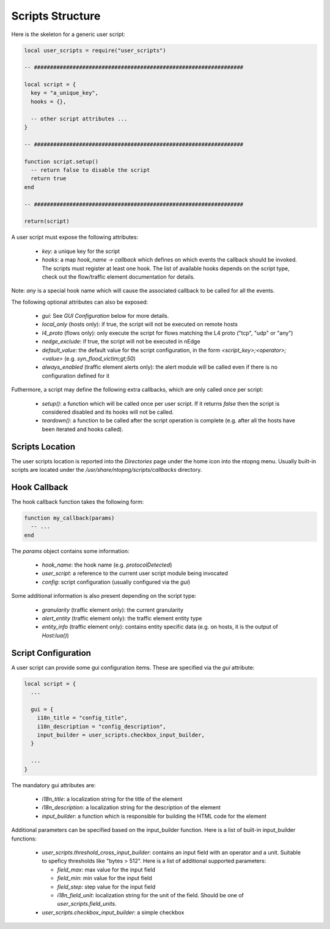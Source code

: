 Scripts Structure
#################

Here is the skeleton for a generic user script:

.. code:: lua

  local user_scripts = require("user_scripts")

  -- #################################################################

  local script = {
    key = "a_unique_key",
    hooks = {},

    -- other script attributes ...
  }

  -- #################################################################

  function script.setup()
    -- return false to disable the script
    return true
  end

  -- #################################################################

  return(script)

A user script must expose the following attributes:

  - `key`: a unique key for the script
  - `hooks`: a map `hook_name -> callback` which defines on which events
    the callback should be invoked. The scripts must register at least one
    hook. The list of available hooks depends on the script type, check out
    the flow/traffic element documentation for details.

Note: `any` is a special hook name which will cause the associated callback to be called for all the events.

The following optional attributes can also be exposed:

  - `gui`: See `GUI Configuration` below for more details.
  - `local_only` (hosts only): if true, the script will not be executed on remote hosts
  - `l4_proto` (flows only): only execute the script for flows matching the L4 proto ("tcp", "udp" or "any")
  - `nedge_exclude`: if true, the script will not be executed in nEdge
  - `default_value`: the default value for the script configuration,
    in the form `<script_key>;<operator>;<value>` (e.g. `syn_flood_victim;gt;50`)
  - `always_enabled` (traffic element alerts only): the alert module will be
    called even if there is no configuration defined for it

Futhermore, a script may define the following extra callbacks, which are only called once per script:

  - `setup()`: a function which will be called once per user script. If it
    returns `false` then the script is considered disabled and its hooks
    will not be called.
  - `teardown()`: a function to be called after the script operation is complete
    (e.g. after all the hosts have been iterated and hooks called).

Scripts Location
----------------

The user scripts location is reported into the `Directories` page under the
home icon into the ntopng menu. Usually built-in scripts are located under
the `/usr/share/ntopng/scripts/callbacks` directory.

Hook Callback
-------------

The hook callback function takes the following form:

.. code:: lua

  function my_callback(params)
    -- ...
  end

The `params` object contains some information:

  - `hook_name`: the hook name (e.g. `protocolDetected`)
  - `user_script`: a reference to the current user script module being invocated
  - `config`: script configuration (usually configured via the `gui`)

Some additional information is also present depending on the script type:

  - `granularity` (traffic element only): the current granularity
  - `alert_entity` (traffic element only): the traffic element entity type
  - `entity_info` (traffic element only): contains entity specific data
    (e.g. on hosts, it is the output of `Host:lua()`)

Script Configuration
--------------------

A user script can provide some gui configuration items. These are specified via the
`gui` attribute:

.. code:: lua

  local script = {
    ...

    gui = {
      i18n_title = "config_title",
      i18n_description = "config_description",
      input_builder = user_scripts.checkbox_input_builder,
    }

    ...
  }

The mandatory gui attributes are:

  - `i18n_title`: a localization string for the title of the element
  - `i18n_description`: a localization string for the description of the element
  - `input_builder`: a function which is responsible for building the HTML code
    for the element

Additional parameters can be specified based on the input_builder function. Here is
a list of built-in input_builder functions:

  - `user_scripts.threshold_cross_input_builder`: contains an input field with an operator
    and a unit. Suitable to speficy thresholds like "bytes > 512". Here is a list of additional
    supported parameters:

    - `field_max`: max value for the input field
    - `field_min`: min value for the input field
    - `field_step`: step value for the input field
    - `i18n_field_unit`: localization string for the unit of the field. Should be one of `user_scripts.field_units`.

  - `user_scripts.checkbox_input_builder`: a simple checkbox
